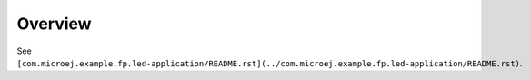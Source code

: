 Overview
=========

See ``[com.microej.example.fp.led-application/README.rst](../com.microej.example.fp.led-application/README.rst)``.

..
   Copyright 2019-2020 MicroEJ Corp. All rights reserved.
   Use of this source code is governed by a BSD-style license that can be found with this software.
